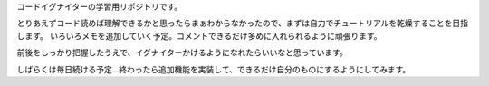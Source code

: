 コードイグナイターの学習用リポジトリです。

とりあえずコード読めば理解できるかと思ったらまぁわからなかったので、まずは自力でチュートリアルを乾燥することを目指します。
いろいろメモを追加していく予定。コメントできるだけ多めに入れられるように頑張ります。

前後をしっかり把握したうえで、イグナイターかけるようになれたらいいなと思っています。

しばらくは毎日続ける予定…終わったら追加機能を実装して、できるだけ自分のものにするようにしてみます。
